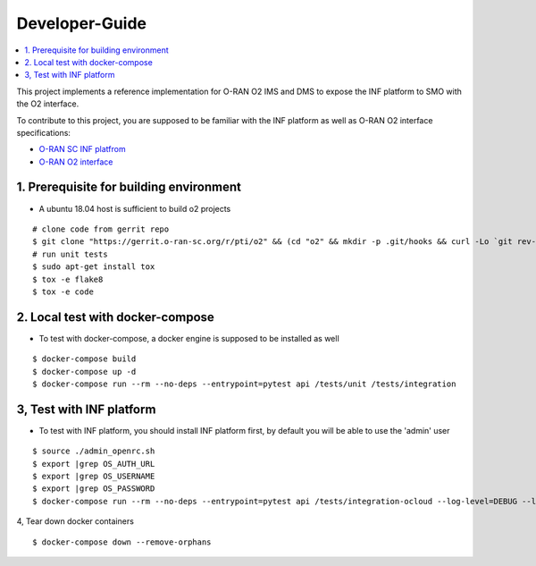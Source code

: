 .. This work is licensed under a Creative Commons Attribution 4.0 International License.
.. SPDX-License-Identifier: CC-BY-4.0
.. Copyright (C) 2019 Wind River Systems, Inc.

Developer-Guide
===============

.. contents::
   :depth: 3
   :local:


This project implements a reference implementation for O-RAN O2 IMS and DMS to expose the INF platform to SMO with the O2 interface.

To contribute to this project, you are supposed to be familiar with the INF platform as well as O-RAN O2 interface specifications:

- `O-RAN SC INF platfrom`_
- `O-RAN O2 interface`_

.. _`O-RAN SC INF platfrom`: https://docs.o-ran-sc.org/en/latest/projects.html#infrastructure-inf
.. _`O-RAN O2 interface`: https://oranalliance.atlassian.net/wiki/spaces/COWG/overview



1. Prerequisite for building environment
----------------------------------------

* A ubuntu 18.04 host is sufficient to build o2 projects

::

  # clone code from gerrit repo
  $ git clone "https://gerrit.o-ran-sc.org/r/pti/o2" && (cd "o2" && mkdir -p .git/hooks && curl -Lo `git rev-parse --git-dir`/hooks/commit-msg https://gerrit.o-ran-sc.org/r/tools/hooks/commit-msg; chmod +x `git rev-parse --git-dir`/hooks/commit-msg)
  # run unit tests
  $ sudo apt-get install tox
  $ tox -e flake8
  $ tox -e code


2. Local test with docker-compose
---------------------------------

* To test with docker-compose, a docker engine is supposed to be installed as well

::

  $ docker-compose build
  $ docker-compose up -d
  $ docker-compose run --rm --no-deps --entrypoint=pytest api /tests/unit /tests/integration


3, Test with INF platform
-------------------------

* To test with INF platform, you should install INF platform first, by default you will be able to use the 'admin' user

::

  $ source ./admin_openrc.sh
  $ export |grep OS_AUTH_URL
  $ export |grep OS_USERNAME
  $ export |grep OS_PASSWORD
  $ docker-compose run --rm --no-deps --entrypoint=pytest api /tests/integration-ocloud --log-level=DEBUG --log-file=/tests/debug.log

4, Tear down docker containers

::

  $ docker-compose down --remove-orphans
